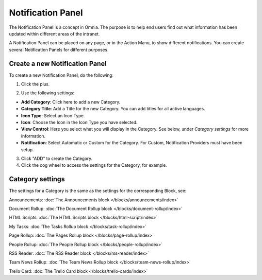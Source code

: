Notification Panel
===========================================

The Notification Panel is a concept in Omnia. The purpose is to help end users find out what information has been updated within different areas of the intranet.

A Notification Panel can be placed on any page, or in the Action Manu, to show different notifications. You can create several Notification Panels for different purposes.

.. image:: notification-panel.png

Create a new Notification Panel
*********************************
To create a new Notification Panel, do the following:

1. Click the plus.

.. image:: notification-panel-click-plus.png

2. Use the following settings:

.. image:: notification-panel-settings-new2.png

+ **Add Category**: Click here to add a new Category. 
+ **Category Title**: Add a Title for the new Category. You can add titles for all active languages.
+ **Icon Type**: Select an Icon Type.
+ **Icon**: Choose the Icon in the Icon Type you have selected.
+ **View Control**: Here you select what you will display in the Category. See below, under *Category settings* for more information.
+ **Notification**: Select Automatic or Custom for the Category. For Custom, Notification Providers must have been setup.

3. Click "ADD" to create the Category.
4. Click the cog wheel to access the settings for the Category, for example.

.. image:: notification-category-more-settings-cogwheel-3.png

Category settings
*******************
The settings for a Category is the same as the settings for the corresponding Block, see:

Announcements: :doc:`The Announcements block </blocks/announcements/index>`

Document Rollup: :doc:`The Document Rollup block </blocks/document-rollup/index>`

HTML Scripts: :doc:`The HTML Scripts block </blocks/html-script/index>`

My Tasks: :doc:`The Tasks Rollup block </blocks/task-rollup/index>`

Page Rollup: :doc:`The Pages Rollup block </blocks/page-rollup/index>`

People Rollup: :doc:`The People Rollup block </blocks/people-rollup/index>`

RSS Reader: :doc:`The RSS Reader block </blocks/rss-reader/index>`

Team News Rollup: :doc:`The Team News Rollup block </blocks/team-news-rollup/index>`

Trello Card: :doc:`The Trello Card block </blocks/trello-cards/index>`

